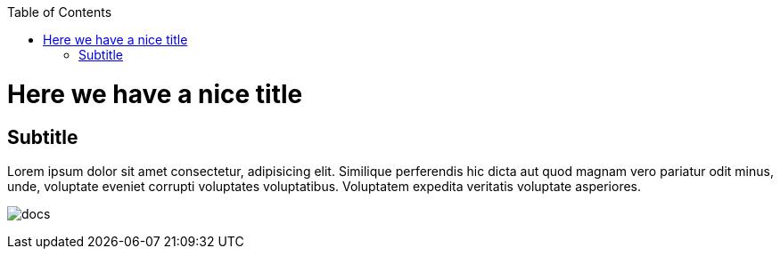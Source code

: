 :toc: macro
toc::[]

= Here we have a nice title

== Subtitle

Lorem ipsum dolor sit amet consectetur, adipisicing elit. Similique
      perferendis hic dicta aut quod magnam vero pariatur odit minus, unde,
      voluptate eveniet corrupti voluptates voluptatibus. Voluptatem expedita
      veritatis voluptate asperiores. 

image:images/documents.png[docs]

|==================
|==================




